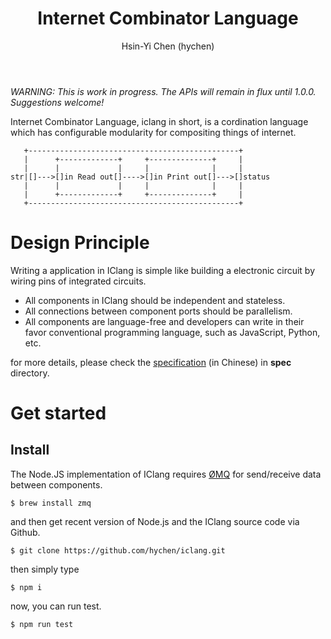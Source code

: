 #+TITLE: Internet Combinator Language
#+AUTHOR:Hsin-Yi Chen (hychen)
#+OPTIONS: H:2 num:t toc:nil
#+OPTIONS: ^:nil
#+OPTIONS: <:nil todo:nil *:t ^:{} @:t ::t |:t TeX:t

/WARNING: This is work in progress. The APIs will remain in flux until 1.0.0. Suggestions welcome!/

Internet Combinator Language, iclang in short, is a cordination language 
which has configurable modularity for compositing things of internet.

#+BEGIN_SRC ditaa
   +-----------------------------------------------+
   |      +-------------+     +--------------+     |
   |      |             |     |              |     |
str|[]--->[]in Read out[]---->[]in Print out[]--->[]status
   |      |             |     |              |     |
   |      +-------------+     +--------------+     |
   +-----------------------------------------------+      
#+END_SRC

*  Design Principle

Writing a application in IClang is simple like building a electronic circuit by 
wiring pins of integrated circuits.

- All components in IClang should be independent and stateless.
- All connections between component ports should be parallelism.
- All components are language-free and developers can write in their favor conventional 
  programming language, such as JavaScript, Python, etc.

for more details, please check the [[file:spec/spec-iclang.org][specification]] (in Chinese) in *spec* directory.

* Get started

** Install
The Node.JS implementation of IClang requires [[https://github.com/imatix/zguide][ØMQ]] for send/receive data between components.

#+BEGIN_SRC shell
$ brew install zmq
#+END_SRC

and then get recent version of Node.js and the IClang source code via Github.

#+BEGIN_SRC shell
$ git clone https://github.com/hychen/iclang.git
#+END_SRC 

then simply type

#+BEGIN_SRC shell
$ npm i 
#+END_SRC

now, you can run test.

#+BEGIN_SRC shell
$ npm run test
#+END_SRC
